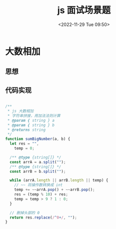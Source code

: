 #+TITLE: js 面试场景题
#+DATE:<2022-11-29 Tue 09:50>
#+FILETAGS: interview @js

* 大数相加

** 思想

** 代码实现

#+begin_src js

/**
 ,* js 大数相加
 ,* 字符串拼接，用加法法则计算
 ,* @param { string } a
 ,* @param { string } b
 ,* @returns string
 ,*/
function sumBigNumber(a, b) {
  let res = "",
    temp = 0;

  /** @type {string[]} */
  const arrA = a.split("");
  /** @type {string[]} */
  const arrB = b.split("");

  while (arrA.length || arrB.length || temp) {
    // ~~ 将操作数转换成 int
    temp += ~~arrA.pop() + ~~arrB.pop();
    res = (temp % 10) + res;
    temp = temp > 9 ? 1 : 0;
  }

  // 删掉头部的 0
  return res.replace(/^0+/, "");
}

#+end_src
